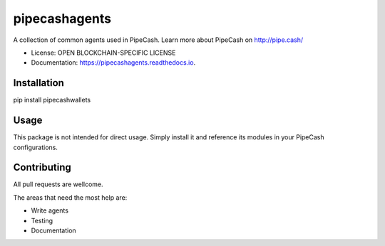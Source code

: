 ===============
pipecashagents
===============


.. image:: https://img.shields.io/pypi/v/pipecashagents.svg
        :target: https://pypi.python.org/pypi/pipecashagents

.. image:: https://img.shields.io/travis/Pipe-Cash/pipecashagents.svg
        :target: https://travis-ci.org/Pipe-Cash/pipecashagents

.. image:: https://readthedocs.org/projects/pipecashagents/badge/?version=latest
        :target: https://pipecashagents.readthedocs.io/en/latest/?badge=latest
        :alt: Documentation Status


.. image:: https://pyup.io/repos/github/Pipe-Cash/pipecashagents/shield.svg
     :target: https://pyup.io/repos/github/Pipe-Cash/pipecashagents/
     :alt: Updates



A collection of common agents used in PipeCash. Learn more about PipeCash on http://pipe.cash/


* License: OPEN BLOCKCHAIN-SPECIFIC LICENSE
* Documentation: https://pipecashagents.readthedocs.io.




Installation
----------------

pip install pipecashwallets

Usage
--------

This package is not intended for direct usage.
Simply install it and reference its modules in your PipeCash configurations.

Contributing
----------------

All pull requests are wellcome.

The areas that need the most help are:

- Write agents
- Testing
- Documentation
